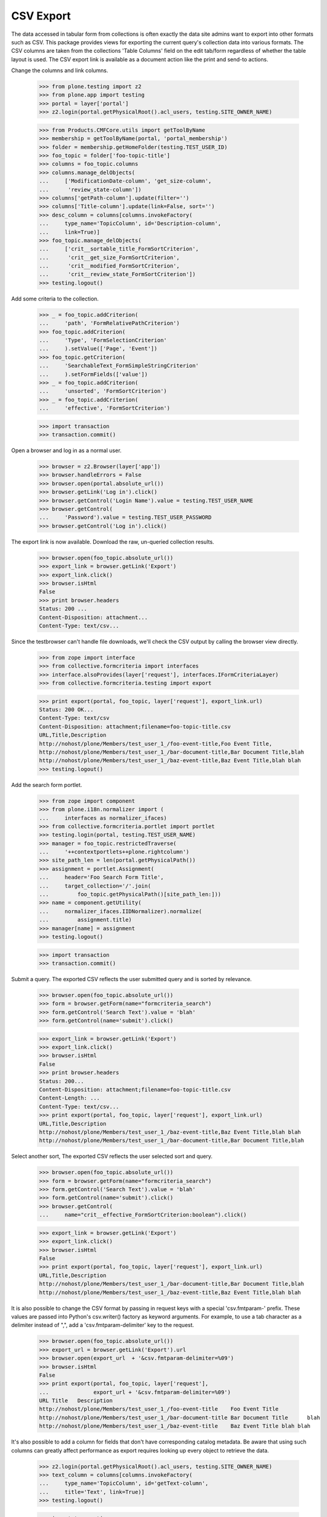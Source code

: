 .. -*-doctest-*-

CSV Export
==========

The data accessed in tabular form from collections is often exactly
the data site admins want to export into other formats such as CSV.
This package provides views for exporting the current query's
collection data into various formats.  The CSV columns are taken from
the collections 'Table Columns' field on the edit tab/form regardless
of whether the table layout is used.  The CSV export link is available
as a document action like the print and send-to actions.

Change the columns and link columns.

    >>> from plone.testing import z2
    >>> from plone.app import testing
    >>> portal = layer['portal']
    >>> z2.login(portal.getPhysicalRoot().acl_users, testing.SITE_OWNER_NAME)

    >>> from Products.CMFCore.utils import getToolByName
    >>> membership = getToolByName(portal, 'portal_membership')
    >>> folder = membership.getHomeFolder(testing.TEST_USER_ID)
    >>> foo_topic = folder['foo-topic-title']
    >>> columns = foo_topic.columns
    >>> columns.manage_delObjects(
    ...     ['ModificationDate-column', 'get_size-column',
    ...      'review_state-column'])
    >>> columns['getPath-column'].update(filter='')
    >>> columns['Title-column'].update(link=False, sort='')
    >>> desc_column = columns[columns.invokeFactory(
    ...     type_name='TopicColumn', id='Description-column',
    ...     link=True)]
    >>> foo_topic.manage_delObjects(
    ...     ['crit__sortable_title_FormSortCriterion',
    ...      'crit__get_size_FormSortCriterion',
    ...      'crit__modified_FormSortCriterion',
    ...      'crit__review_state_FormSortCriterion'])
    >>> testing.logout()

Add some criteria to the collection.

    >>> _ = foo_topic.addCriterion(
    ...     'path', 'FormRelativePathCriterion')
    >>> foo_topic.addCriterion(
    ...     'Type', 'FormSelectionCriterion'
    ...     ).setValue(['Page', 'Event'])
    >>> foo_topic.getCriterion(
    ...     'SearchableText_FormSimpleStringCriterion'
    ...     ).setFormFields(['value'])
    >>> _ = foo_topic.addCriterion(
    ...     'unsorted', 'FormSortCriterion')
    >>> _ = foo_topic.addCriterion(
    ...     'effective', 'FormSortCriterion')

    >>> import transaction
    >>> transaction.commit()

Open a browser and log in as a normal user.

    >>> browser = z2.Browser(layer['app'])
    >>> browser.handleErrors = False
    >>> browser.open(portal.absolute_url())
    >>> browser.getLink('Log in').click()
    >>> browser.getControl('Login Name').value = testing.TEST_USER_NAME
    >>> browser.getControl(
    ...     'Password').value = testing.TEST_USER_PASSWORD
    >>> browser.getControl('Log in').click()

The export link is now available.  Download the raw, un-queried
collection results.

    >>> browser.open(foo_topic.absolute_url())
    >>> export_link = browser.getLink('Export')
    >>> export_link.click()
    >>> browser.isHtml
    False
    >>> print browser.headers
    Status: 200 ...
    Content-Disposition: attachment...
    Content-Type: text/csv...

Since the testbrowser can't handle file downloads, we'll check the CSV
output by calling the browser view directly.

    >>> from zope import interface
    >>> from collective.formcriteria import interfaces
    >>> interface.alsoProvides(layer['request'], interfaces.IFormCriteriaLayer)
    >>> from collective.formcriteria.testing import export

    >>> print export(portal, foo_topic, layer['request'], export_link.url)
    Status: 200 OK...
    Content-Type: text/csv
    Content-Disposition: attachment;filename=foo-topic-title.csv
    URL,Title,Description
    http://nohost/plone/Members/test_user_1_/foo-event-title,Foo Event Title,
    http://nohost/plone/Members/test_user_1_/bar-document-title,Bar Document Title,blah
    http://nohost/plone/Members/test_user_1_/baz-event-title,Baz Event Title,blah blah
    >>> testing.logout()

Add the search form portlet.

    >>> from zope import component
    >>> from plone.i18n.normalizer import (
    ...     interfaces as normalizer_ifaces)
    >>> from collective.formcriteria.portlet import portlet
    >>> testing.login(portal, testing.TEST_USER_NAME)
    >>> manager = foo_topic.restrictedTraverse(
    ...     '++contextportlets++plone.rightcolumn')
    >>> site_path_len = len(portal.getPhysicalPath())
    >>> assignment = portlet.Assignment(
    ...     header='Foo Search Form Title',
    ...     target_collection='/'.join(
    ...         foo_topic.getPhysicalPath()[site_path_len:]))
    >>> name = component.getUtility(
    ...     normalizer_ifaces.IIDNormalizer).normalize(
    ...         assignment.title)
    >>> manager[name] = assignment
    >>> testing.logout()

    >>> import transaction
    >>> transaction.commit()

Submit a query.  The exported CSV reflects the user submitted query
and is sorted by relevance.

    >>> browser.open(foo_topic.absolute_url())
    >>> form = browser.getForm(name="formcriteria_search")
    >>> form.getControl('Search Text').value = 'blah'
    >>> form.getControl(name='submit').click()

    >>> export_link = browser.getLink('Export')
    >>> export_link.click()
    >>> browser.isHtml
    False
    >>> print browser.headers
    Status: 200...
    Content-Disposition: attachment;filename=foo-topic-title.csv
    Content-Length: ...
    Content-Type: text/csv...
    >>> print export(portal, foo_topic, layer['request'], export_link.url)
    URL,Title,Description
    http://nohost/plone/Members/test_user_1_/baz-event-title,Baz Event Title,blah blah
    http://nohost/plone/Members/test_user_1_/bar-document-title,Bar Document Title,blah

Select another sort, The exported CSV reflects the user selected sort
and query.

    >>> browser.open(foo_topic.absolute_url())
    >>> form = browser.getForm(name="formcriteria_search")
    >>> form.getControl('Search Text').value = 'blah'
    >>> form.getControl(name='submit').click()
    >>> browser.getControl(
    ...     name="crit__effective_FormSortCriterion:boolean").click()

    >>> export_link = browser.getLink('Export')
    >>> export_link.click()
    >>> browser.isHtml
    False
    >>> print export(portal, foo_topic, layer['request'], export_link.url)
    URL,Title,Description
    http://nohost/plone/Members/test_user_1_/bar-document-title,Bar Document Title,blah
    http://nohost/plone/Members/test_user_1_/baz-event-title,Baz Event Title,blah blah

It is also possible to change the CSV format by passing in request
keys with a special 'csv.fmtparam-' prefix.  These values are passed
into Python's csv.writer() factory as keyword arguments.  For example,
to use a tab character as a delimiter instead of ",", add a
'csv.fmtparam-delimiter' key to the request.

    >>> browser.open(foo_topic.absolute_url())
    >>> export_url = browser.getLink('Export').url
    >>> browser.open(export_url  + '&csv.fmtparam-delimiter=%09')
    >>> browser.isHtml
    False
    >>> print export(portal, foo_topic, layer['request'],
    ...              export_url + '&csv.fmtparam-delimiter=%09')
    URL	Title	Description
    http://nohost/plone/Members/test_user_1_/foo-event-title	Foo Event Title	
    http://nohost/plone/Members/test_user_1_/bar-document-title	Bar Document Title	blah
    http://nohost/plone/Members/test_user_1_/baz-event-title	Baz Event Title	blah blah

It's also possible to add a column for fields that don't have
corresponding catalog metadata.  Be aware that using such columns can
greatly affect performance as export requires looking up every object
to retrieve the data.

    >>> z2.login(portal.getPhysicalRoot().acl_users, testing.SITE_OWNER_NAME)
    >>> text_column = columns[columns.invokeFactory(
    ...     type_name='TopicColumn', id='getText-column',
    ...     title='Text', link=True)]
    >>> testing.logout()

    >>> import transaction
    >>> transaction.commit()

    >>> browser.open(export_url)
    >>> browser.isHtml
    False
    >>> print export(portal, foo_topic, layer['request'], export_url)
    URL,Title,Description,Text
    http://nohost/plone/Members/test_user_1_/foo-event-title,Foo Event Title,,<p>foo...</p>
    http://nohost/plone/Members/test_user_1_/bar-document-title,Bar Document Title,blah,<p>bar...</p>
    http://nohost/plone/Members/test_user_1_/baz-event-title,Baz Event Title,blah blah,

The export link isn't available if there are no collection columns.

    >>> z2.login(portal.getPhysicalRoot().acl_users, testing.SITE_OWNER_NAME)
    >>> foo_topic.manage_delObjects(['columns'])
    >>> testing.logout()

    >>> import transaction
    >>> transaction.commit()

    >>> browser.open(foo_topic.absolute_url())
    >>> browser.getLink('Export')
    Traceback (most recent call last):
    LinkNotFoundError
